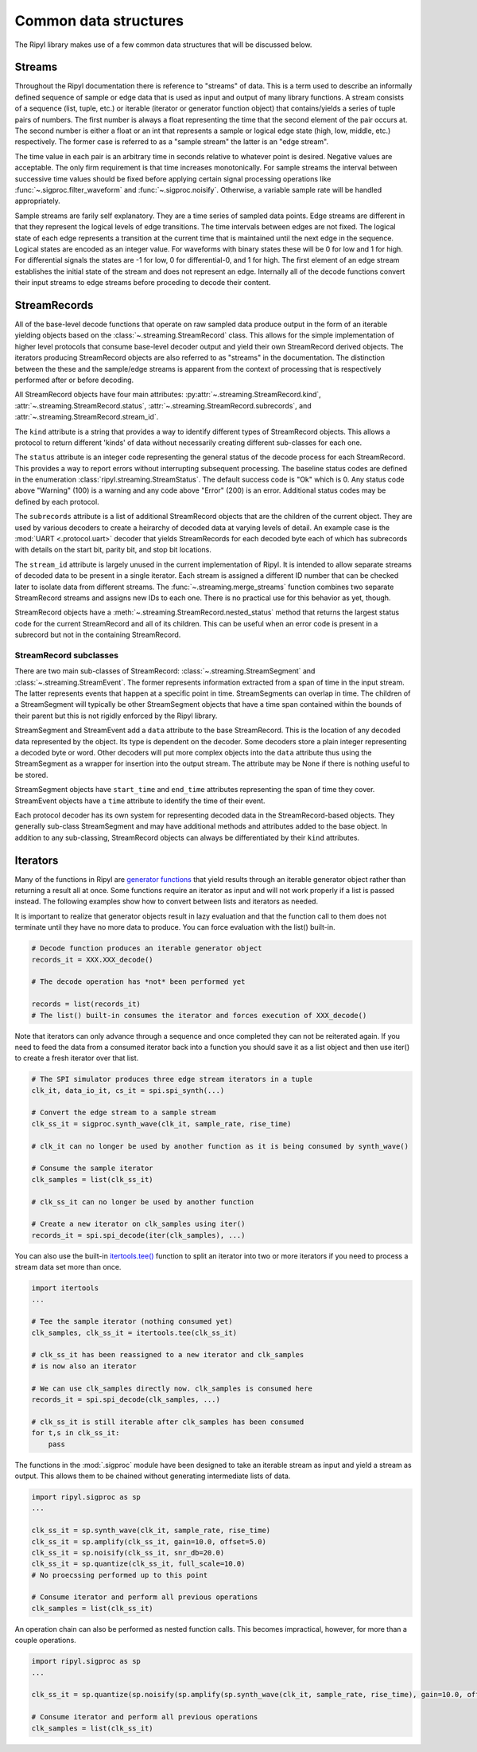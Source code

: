 ======================
Common data structures
======================

The Ripyl library makes use of a few common data structures that will be discussed below.

.. _streams:

Streams
-------

Throughout the Ripyl documentation there is reference to "streams" of data. This is a term used to describe an informally defined sequence of sample or edge data that is used as input and output of many library functions. A stream consists of a sequence (list, tuple, etc.) or iterable (iterator or generator function object) that contains/yields a series of tuple pairs of numbers. The first number is always a float representing the time that the second element of the pair occurs at. The second number is either a float or an int that represents a sample or logical edge state (high, low, middle, etc.) respectively. The former case is referred to as a "sample stream" the latter is an "edge stream".

The time value in each pair is an arbitrary time in seconds relative to whatever point is desired. Negative values are acceptable. The only firm requirement is that time increases monotonically. For sample streams the interval between successive time values should be fixed before applying certain signal processing operations like :func:`~.sigproc.filter_waveform` and :func:`~.sigproc.noisify`. Otherwise, a variable sample rate will be handled appropriately.

Sample streams are farily self explanatory. They are a time series of sampled data points. Edge streams are different in that they represent the logical levels of edge transitions. The time intervals between edges are not fixed. The logical state of each edge represents a transition at the current time that is maintained until the next edge in the sequence. Logical states are encoded as an integer value. For waveforms with binary states these will be 0 for low and 1 for high. For differential signals the states are -1 for low, 0 for differential-0, and 1 for high. The first element of an edge stream establishes the initial state of the stream and does not represent an edge. Internally all of the decode functions convert their input streams to edge streams before proceding to decode their content.


StreamRecords
-------------

All of the base-level decode functions that operate on raw sampled data produce output in the form of an iterable yielding objects based on the :class:`~.streaming.StreamRecord` class. This allows for the simple implementation of higher level protocols that consume base-level decoder output and yield their own StreamRecord derived objects. The iterators producing StreamRecord objects are also referred to as "streams" in the documentation. The distinction between the these and the sample/edge streams is apparent from the context of processing that is respectively performed after or before decoding.

All StreamRecord objects have four main attributes: :py:attr:`~.streaming.StreamRecord.kind`, :attr:`~.streaming.StreamRecord.status`,
:attr:`~.streaming.StreamRecord.subrecords`, and :attr:`~.streaming.StreamRecord.stream_id`.

The ``kind`` attribute is a string that provides a way to identify different types of StreamRecord objects. This allows a protocol to return different 'kinds' of data without necessarily creating different sub-classes for each one.

The ``status`` attribute is an integer code representing the general status of the decode process for each StreamRecord. This provides a way to report errors without interrupting subsequent processing. The baseline status codes are defined in the enumeration :class:`ripyl.streaming.StreamStatus`. The default success code is "Ok" which is 0. Any status code above "Warning" (100) is a warning and any code above "Error" (200) is an error. Additional status codes may be defined by each protocol.

The ``subrecords`` attribute is a list of additional StreamRecord objects that are the children of the current object. They are used by various decoders to create a heirarchy of decoded data at varying levels of detail. An example case is the :mod:`UART <.protocol.uart>` decoder that yields StreamRecords for each decoded byte each of which has subrecords with details on the start bit, parity bit, and stop bit locations.

The ``stream_id`` attribute is largely unused in the current implementation of Ripyl. It is intended to allow separate streams of decoded data to be present in a single iterator. Each stream is assigned a different ID number that can be checked later to isolate data from different streams. The :func:`~.streaming.merge_streams` function combines two separate StreamRecord streams and assigns new IDs to each one. There is no practical use for this behavior as yet, though.

StreamRecord objects have a :meth:`~.streaming.StreamRecord.nested_status` method that returns the largest status code for the current StreamRecord and all of its children. This can be useful when an error code is present in a subrecord but not in the containing StreamRecord.

StreamRecord subclasses
~~~~~~~~~~~~~~~~~~~~~~~

There are two main sub-classes of StreamRecord: :class:`~.streaming.StreamSegment` and :class:`~.streaming.StreamEvent`. The former represents information extracted from a span of time in the input stream. The latter represents events that happen at a specific point in time. StreamSegments can overlap in time. The children of a StreamSegment will typically be other StreamSegment objects that have a time span contained within the bounds of their parent but this is not rigidly enforced by the Ripyl library.

StreamSegment and StreamEvent add a ``data`` attribute to the base StreamRecord. This is the location of any decoded data represented by the object. Its type is dependent on the decoder. Some decoders store a plain integer representing a decoded byte or word. Other decoders will put more complex objects into the ``data`` attribute thus using the StreamSegment as a wrapper for insertion into the output stream. The attribute may be None if there is nothing useful to be stored.

StreamSegment objects have ``start_time`` and ``end_time`` attributes representing the span of time they cover. StreamEvent objects have a ``time`` attribute to identify the time of their event.

Each protocol decoder has its own system for representing decoded data in the StreamRecord-based objects. They generally sub-class StreamSegment and may have additional methods and attributes added to the base object. In addition to any sub-classing, StreamRecord objects can always be differentiated by their ``kind`` attributes.


Iterators
---------

Many of the functions in Ripyl are `generator functions <http://docs.python.org/2/howto/functional.html#generators>`_ that yield results through an iterable generator object rather than returning a result all at once. Some functions require an iterator as input and will not work properly if a list is passed instead. The following examples show how to convert between lists and iterators as needed.

It is important to realize that generator objects result in lazy evaluation and that the function call to them does not terminate until they have no more data to produce. You can force evaluation with the list() built-in.

.. code-block:: python

    # Decode function produces an iterable generator object
    records_it = XXX.XXX_decode()

    # The decode operation has *not* been performed yet

    records = list(records_it)
    # The list() built-in consumes the iterator and forces execution of XXX_decode()


Note that iterators can only advance through a sequence and once completed they can not be reiterated again. If you need to feed the data from a consumed iterator back into a function you should save it as a list object and then use iter() to create a fresh iterator over that list.


.. code-block:: python

    # The SPI simulator produces three edge stream iterators in a tuple
    clk_it, data_io_it, cs_it = spi.spi_synth(...)

    # Convert the edge stream to a sample stream
    clk_ss_it = sigproc.synth_wave(clk_it, sample_rate, rise_time)

    # clk_it can no longer be used by another function as it is being consumed by synth_wave()

    # Consume the sample iterator
    clk_samples = list(clk_ss_it)

    # clk_ss_it can no longer be used by another function

    # Create a new iterator on clk_samples using iter()
    records_it = spi.spi_decode(iter(clk_samples), ...)


You can also use the built-in `itertools.tee() <http://docs.python.org/2/library/itertools.html#itertools.tee>`_ function to split an iterator into two or more iterators if you need to process a stream data set more than once.

.. code-block:: python

    import itertools
    ...

    # Tee the sample iterator (nothing consumed yet)
    clk_samples, clk_ss_it = itertools.tee(clk_ss_it)

    # clk_ss_it has been reassigned to a new iterator and clk_samples
    # is now also an iterator

    # We can use clk_samples directly now. clk_samples is consumed here
    records_it = spi.spi_decode(clk_samples, ...)

    # clk_ss_it is still iterable after clk_samples has been consumed
    for t,s in clk_ss_it:
        pass

The functions in the :mod:`.sigproc` module have been designed to take an iterable stream as input and yield a stream as output. This allows them to be chained without generating intermediate lists of data.

.. code-block:: python

    import ripyl.sigproc as sp
    ...

    clk_ss_it = sp.synth_wave(clk_it, sample_rate, rise_time)
    clk_ss_it = sp.amplify(clk_ss_it, gain=10.0, offset=5.0)
    clk_ss_it = sp.noisify(clk_ss_it, snr_db=20.0)
    clk_ss_it = sp.quantize(clk_ss_it, full_scale=10.0)
    # No proecssing performed up to this point

    # Consume iterator and perform all previous operations
    clk_samples = list(clk_ss_it)

An operation chain can also be performed as nested function calls. This becomes impractical, however, for more than a couple operations.
    
.. code-block:: python

    import ripyl.sigproc as sp
    ...

    clk_ss_it = sp.quantize(sp.noisify(sp.amplify(sp.synth_wave(clk_it, sample_rate, rise_time), gain=10.0, offset=5.0), snr_db=20.0), full_scale=10.0)

    # Consume iterator and perform all previous operations
    clk_samples = list(clk_ss_it)




